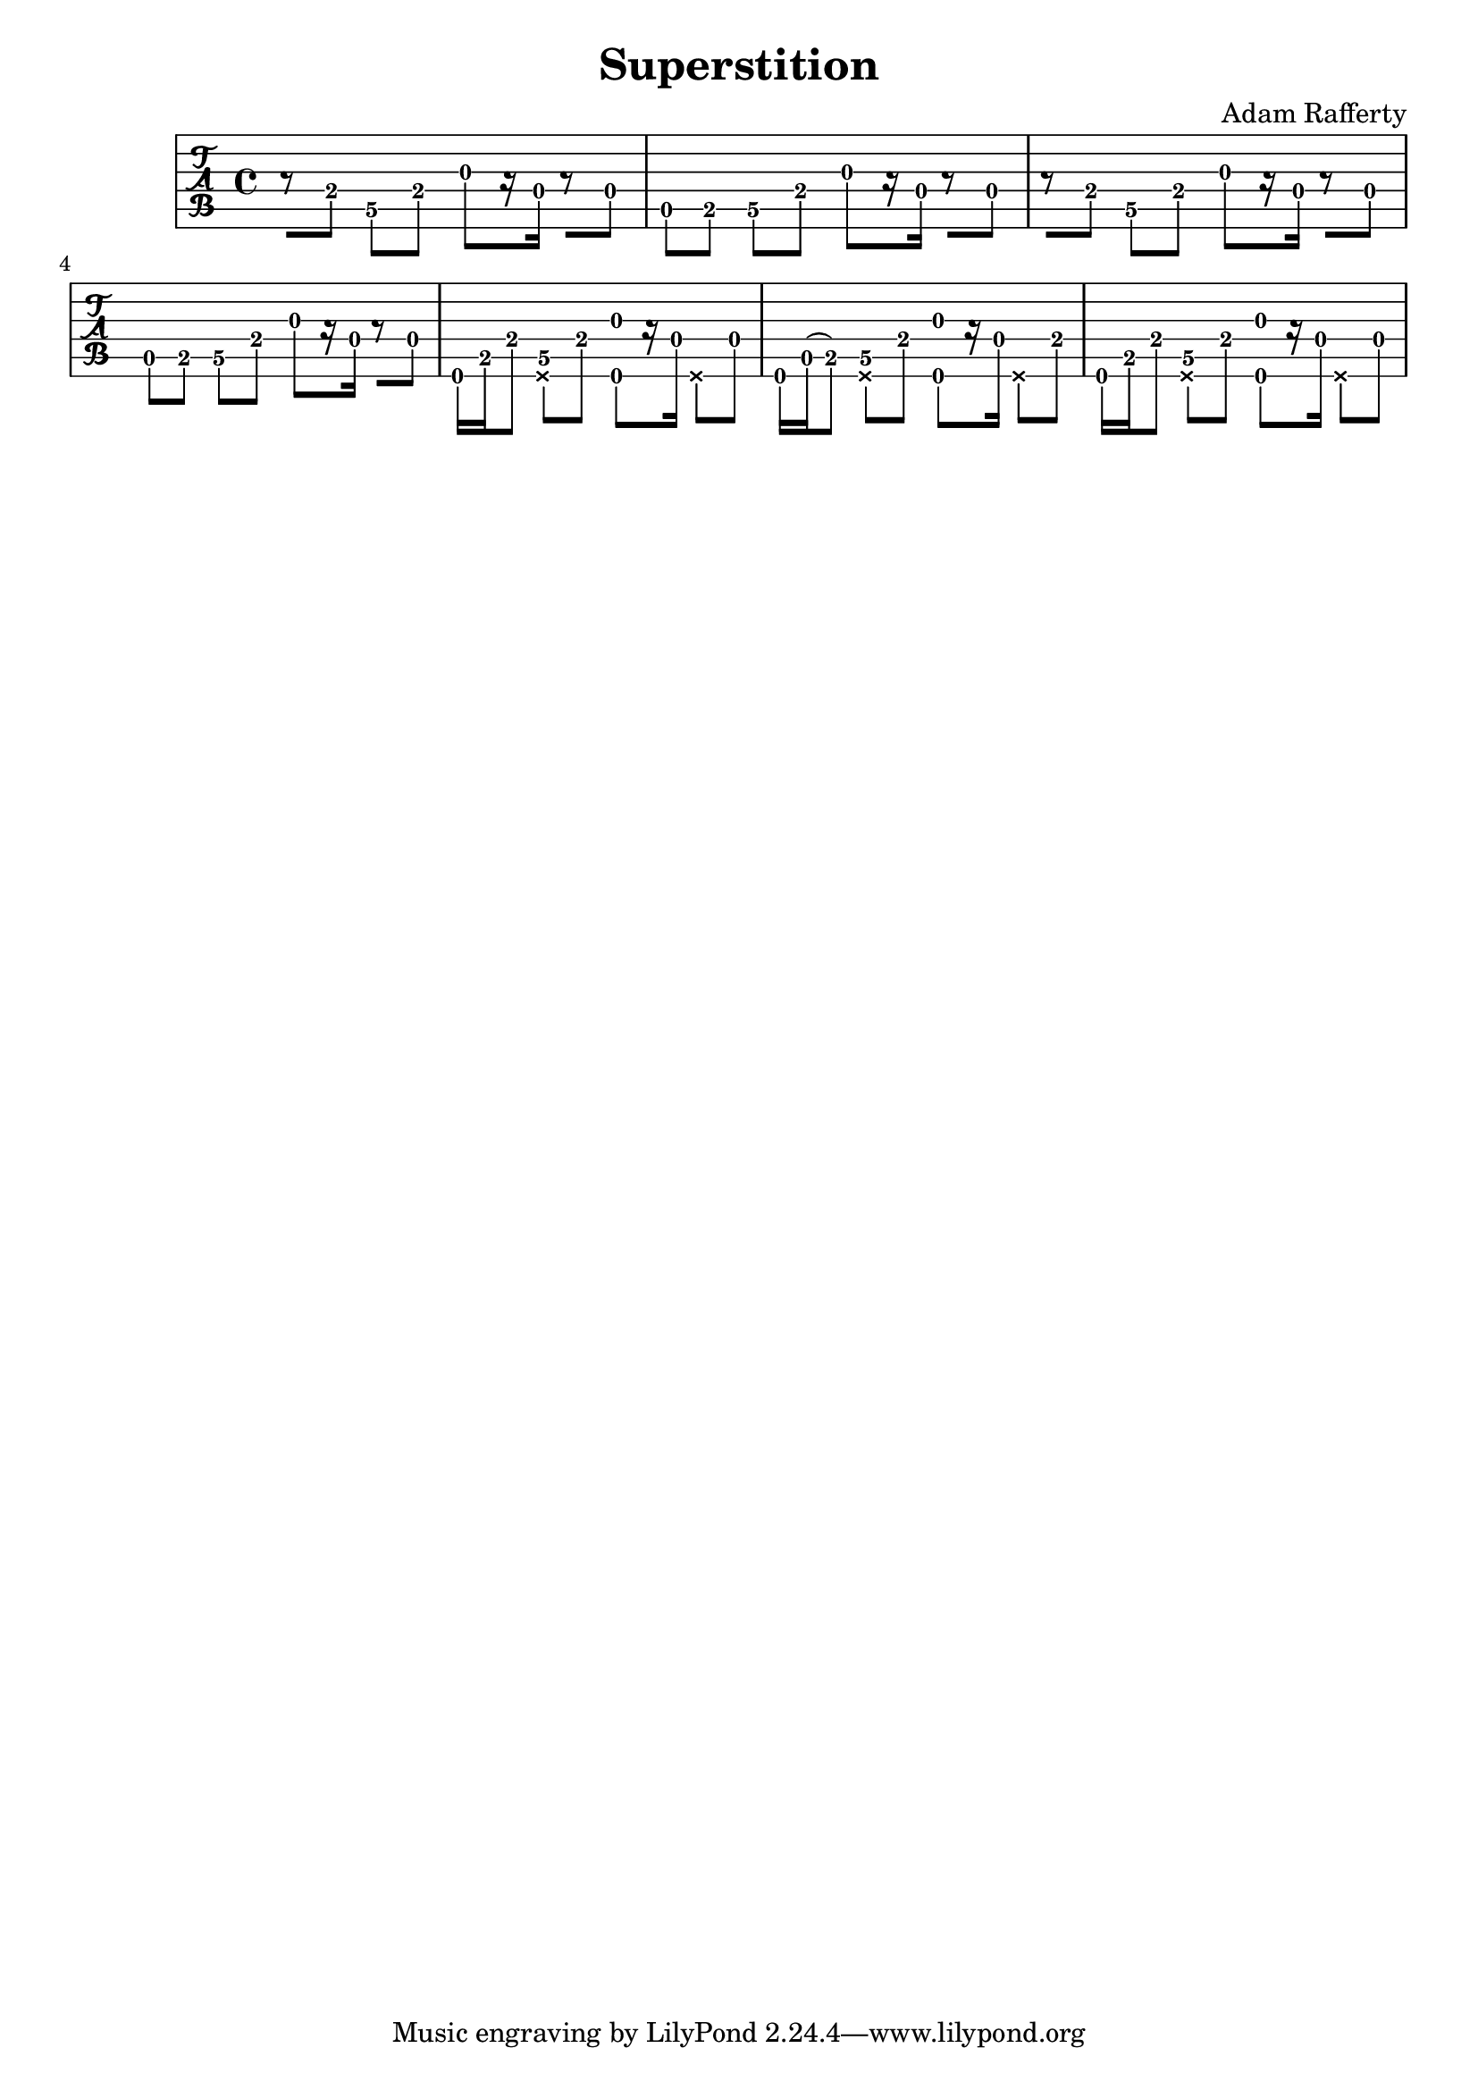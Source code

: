 % 
% 
%
\version "2.17.20"
\header {
  title = "Superstition"
  arranger = "Adam Rafferty"
}

\layout { \override Voice.StringNumber #'stencil = ##f }

music = {
  \time 4/4
  \stemDown
  \set TabStaff.minimumFret = #0
  \override Beam.concaveness = #10000
  r8[ e8] d\5[ e] g[ r16 d] r8[ d]
  a8[ b8] d\5[ e] g[ r16 d] r8[ d]
  r8[ e8] d\5[ e] g[ r16 d] r8[ d]
  a8[ b8] d\5[ e] g[ r16 d] r8[ d]
  e,16 b'16 e8 <d\5 \deadNote e, > e <e, g'>[ r16 d'] \deadNote e,8[ d']
  e,16 a16( b8) <d\5 \deadNote e, > e <e, g'>[ r16 d'] \deadNote e,8[ e']
  e,16 b'16 e8 <d\5 \deadNote e, > e <e, g'>[ r16 d'] \deadNote e,8[ d']

}

\new TabStaff {
  \relative c {
    \tabFullNotation
    \music
  }
}

\score {
  \music
  \midi {
  }
} 
